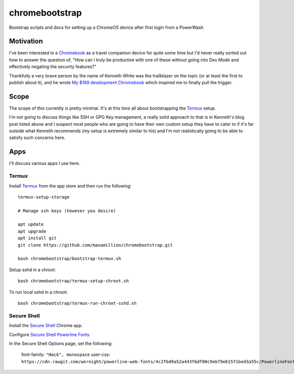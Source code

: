 ===============
chromebootstrap
===============

Bootstrap scripts and docs for setting up a ChromeOS device after first login
from a PowerWash


Motivation
==========

I've been interested in a `Chromebook
<https://www.google.com/chromebook/about/>`_ as a travel companion device for
quite some time but I'd never really sorted out how to answer the question of,
"How can I truly be productive with one of these without going into Dev Mode
and effectively negating the security features?"

Thankfully a very brave person by the name of Kenneth White was the trailblazer
on the topic (or at least the first to publish about it), and he wrote `My $169
development Chromebook
<https://blog.lessonslearned.org/building-a-more-secure-development-chromebook/>`_
which inspired me to finally pull the trigger.

Scope
=====

The scope of this currently is pretty minimal. It's at this time all about
bootstrapping the `Termux <https://termux.com/>`_ setup.

I'm not going to discuss things like SSH or GPG Key management, a really solid
approach to that is in Kenneth's blog post listed above and I suspect most
people who are going to have their own custom setup they have to cater to if
it's far outside what Kenneth recommends (my setup is extremely similar to his)
and I'm not realistically going to be able to satisfy such concerns here.

Apps
====

I'll discuss various apps I use here.

Termux
------

Install `Termux <https://termux.com/>`_ from the app store and then run the following:

::

    termux-setup-storage

    # Manage ssh keys (however you desire)

    apt update
    apt upgrade
    apt install git
    git clone https://github.com/maxamillion/chromebootstrap.git

    bash chromebootstrap/bootstrap-termux.sh

Setup sshd in a chroot:

::

    bash chromebootstrap/termux-setup-chroot.sh

To run local sshd in a chroot:

::

    bash chromebootstrap/termux-run-chroot-sshd.sh

Secure Shell
------------

Install the `Secure Shell
<https://chrome.google.com/webstore/detail/secure-shell/pnhechapfaindjhompbnflcldabbghjo>`_
Chrome app.

Configure `Secure Shell Powerline Fonts
<https://github.com/wernight/powerline-web-fonts>`_.

In the Secure Shell Options page, set the following:

    font-family: ``"Hack", monospace``
    user-css: ``https://cdn.rawgit.com/wernight/powerline-web-fonts/4c2fbd9a52a443fbdf00c9eb79e615f1bed3a55c/PowerlineFonts.css``
